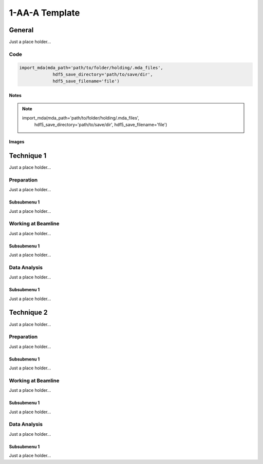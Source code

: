 ******************
1-AA-A Template
******************


General
========

Just a place holder...

Code
---------

.. code:: python

   import_mda(mda_path='path/to/folder/holding/.mda_files',
                hdf5_save_directory='path/to/save/dir',
                hdf5_save_filename='file')

Notes
^^^^^^^^^^^^

.. note::

   import_mda(mda_path='path/to/folder/holding/.mda_files',
                hdf5_save_directory='path/to/save/dir',
                hdf5_save_filename='file')


Images
^^^^^^^^^^^^

.. figure:: images/general/anl_logo.png
    :scale: 50 %
    :align: center



Technique 1
============

Just a place holder...

Preparation
-----------

Just a place holder...

Subsubmenu 1
^^^^^^^^^^^^

Just a place holder...


Working at Beamline
-------------------

Just a place holder...

Subsubmenu 1
^^^^^^^^^^^^

Just a place holder...


Data Analysis
--------------

Just a place holder...

Subsubmenu 1
^^^^^^^^^^^^

Just a place holder...





Technique 2
============

Just a place holder...

Preparation
-----------

Just a place holder...

Subsubmenu 1
^^^^^^^^^^^^

Just a place holder...


Working at Beamline
-------------------

Just a place holder...

Subsubmenu 1
^^^^^^^^^^^^

Just a place holder...


Data Analysis
--------------

Just a place holder...

Subsubmenu 1
^^^^^^^^^^^^

Just a place holder...
